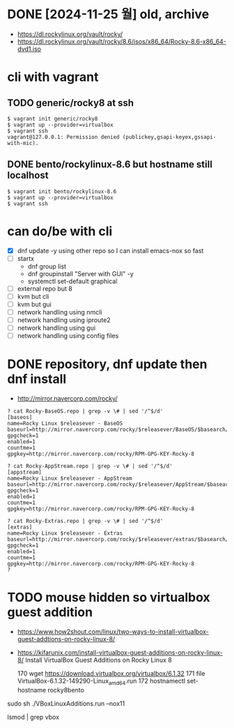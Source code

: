 * DONE [2024-11-25 월] old, archive

- https://dl.rockylinux.org/vault/rocky/
- https://dl.rockylinux.org/vault/rocky/8.6/isos/x86_64/Rocky-8.6-x86_64-dvd1.iso
  
* cli with vagrant

** TODO generic/rocky8 at ssh

#+BEGIN_SRC 
$ vagrant init generic/rocky8
$ vagrant up --provider=virtualbox
$ vagrant ssh
vagrant@127.0.0.1: Permission denied (publickey,gsapi-keyex,gssapi-with-mic).
#+END_SRC

** DONE bento/rockylinux-8.6 but hostname still localhost

#+BEGIN_SRC 
$ vagrant init bento/rockylinux-8.6
$ vagrant up --provider=virtualbox
$ vagrant ssh
#+END_SRC

* can do/be with cli

- [X] dnf update -y using other repo so I can install emacs-nox so fast
- [ ] startx
  - dnf group list
  - dnf groupinstall "Server with GUI" -y
  - systemctl set-default graphical
- [ ] external repo but 8
- [ ] kvm but cli
- [ ] kvm but gui
- [ ] network handling using nmcli
- [ ] network handling using iproute2
- [ ] network handling using gui
- [ ] network handling using config files

* DONE repository, dnf update then dnf install

- http://mirror.navercorp.com/rocky/

#+BEGIN_SRC 
? cat Rocky-BaseOS.repo | grep -v \# | sed '/^$/d'
[baseos]
name=Rocky Linux $releasever - BaseOS
baseurl=http://mirror.navercorp.com/rocky/$releasever/BaseOS/$basearch/os/
gpgcheck=1
enabled=1
countme=1
gpgkey=http://mirror.navercorp.com/rocky/RPM-GPG-KEY-Rocky-8

? cat Rocky-AppStream.repo | grep -v \# | sed '/^$/d'
[appstream]
name=Rocky Linux $releasever - AppStream
baseurl=http://mirror.navercorp.com/rocky/$releasever/AppStream/$basearch/os/
gpgcheck=1
enabled=1
countme=1
gpgkey=http://mirror.navercorp.com/rocky/RPM-GPG-KEY-Rocky-8

? cat Rocky-Extras.repo | grep -v \# | sed '/^$/d'
[extras]
name=Rocky Linux $releasever - Extras
baseurl=http://mirror.navercorp.com/rocky/$releasever/extras/$basearch/os/
gpgcheck=1
enabled=1
countme=1
gpgkey=http://mirror.navercorp.com/rocky/RPM-GPG-KEY-Rocky-8
?
#+END_SRC
* TODO mouse hidden so virtualbox guest addition

- https://www.how2shout.com/linux/two-ways-to-install-virtualbox-guest-addtions-on-rocky-linux-8/
- https://kifarunix.com/install-virtualbox-guest-additions-on-rocky-linux-8/
  Install VirtualBox Guest Additions on Rocky Linux 8

  170  wget https://download.virtualbox.org/virtualbox/6.1.32
  171  file VirtualBox-6.1.32-149290-Linux_amd64.run
  172  hostnamectl set-hostname rocky8bento

sudo sh ./VBoxLinuxAdditions.run --nox11

lsmod | grep vbox
